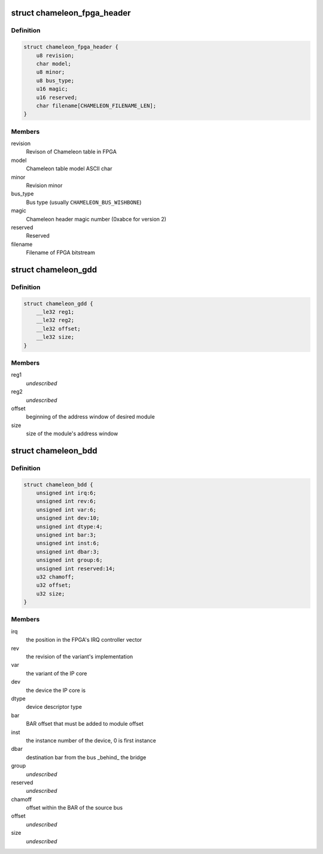 .. -*- coding: utf-8; mode: rst -*-
.. src-file: drivers/mcb/mcb-internal.h

.. _`chameleon_fpga_header`:

struct chameleon_fpga_header
============================

.. c:type:: struct chameleon_fpga_header


.. _`chameleon_fpga_header.definition`:

Definition
----------

.. code-block:: c

    struct chameleon_fpga_header {
        u8 revision;
        char model;
        u8 minor;
        u8 bus_type;
        u16 magic;
        u16 reserved;
        char filename[CHAMELEON_FILENAME_LEN];
    }

.. _`chameleon_fpga_header.members`:

Members
-------

revision
    Revison of Chameleon table in FPGA

model
    Chameleon table model ASCII char

minor
    Revision minor

bus_type
    Bus type (usually \ ``CHAMELEON_BUS_WISHBONE``\ )

magic
    Chameleon header magic number (0xabce for version 2)

reserved
    Reserved

filename
    Filename of FPGA bitstream

.. _`chameleon_gdd`:

struct chameleon_gdd
====================

.. c:type:: struct chameleon_gdd

    Chameleon General Device Descriptor

.. _`chameleon_gdd.definition`:

Definition
----------

.. code-block:: c

    struct chameleon_gdd {
        __le32 reg1;
        __le32 reg2;
        __le32 offset;
        __le32 size;
    }

.. _`chameleon_gdd.members`:

Members
-------

reg1
    *undescribed*

reg2
    *undescribed*

offset
    beginning of the address window of desired module

size
    size of the module's address window

.. _`chameleon_bdd`:

struct chameleon_bdd
====================

.. c:type:: struct chameleon_bdd

    Chameleon Bridge Device Descriptor

.. _`chameleon_bdd.definition`:

Definition
----------

.. code-block:: c

    struct chameleon_bdd {
        unsigned int irq:6;
        unsigned int rev:6;
        unsigned int var:6;
        unsigned int dev:10;
        unsigned int dtype:4;
        unsigned int bar:3;
        unsigned int inst:6;
        unsigned int dbar:3;
        unsigned int group:6;
        unsigned int reserved:14;
        u32 chamoff;
        u32 offset;
        u32 size;
    }

.. _`chameleon_bdd.members`:

Members
-------

irq
    the position in the FPGA's IRQ controller vector

rev
    the revision of the variant's implementation

var
    the variant of the IP core

dev
    the device  the IP core is

dtype
    device descriptor type

bar
    BAR offset that must be added to module offset

inst
    the instance number of the device, 0 is first instance

dbar
    destination bar from the bus \_behind\_ the bridge

group
    *undescribed*

reserved
    *undescribed*

chamoff
    offset within the BAR of the source bus

offset
    *undescribed*

size
    *undescribed*

.. This file was automatic generated / don't edit.

